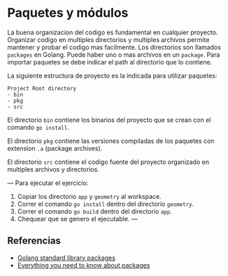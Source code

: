 * Paquetes y módulos
  :PROPERTIES:
  :CUSTOM_ID: paquetes-y-módulos
  :END:
La buena organizacion del codigo es fundamental en cualquier proyecto.
Organizar codigo en multiples directorios y multiples archivos permite
mantener y probar el codigo mas facilmente. Los directorios son llamados
=packages= en Golang. Puede haber uno o mas archivos en un =package=.
Para importar paquetes se debe indicar el path al directorio que lo
contiene.

La siguiente estructura de proyecto es la indicada para utilizar
paquetes:

#+begin_src shell
  Project Root directory
  - bin
  - pkg
  - src
#+end_src

El directorio =bin= contiene los binarios del proyecto que se crean con
el comando =go install=.

El directorio =pkg= contiene las versiones compiladas de los paquetes
con extension =.a= (package archives).

El directorio =src= contiene el codigo fuente del proyecto organizado en
multiples archivos y directorios.

--- Para ejecutar el ejercicio:

1. Copiar los directorio =app= y =geometry= al workspace.
2. Correr el comando =go install= dentro del directorio =geometry=.
3. Correr el comando =go build= dentro del directorio =app=.
4. Chequear que se genero el ejecutable. ---

** Referencias
   :PROPERTIES:
   :CUSTOM_ID: referencias
   :END:

- [[https://golang.org/pkg/][Golang standard library packages]]
- [[https://medium.com/rungo/everything-you-need-to-know-about-packages-in-go-b8bac62b74cc][Everything
  you need to know about packages]]
